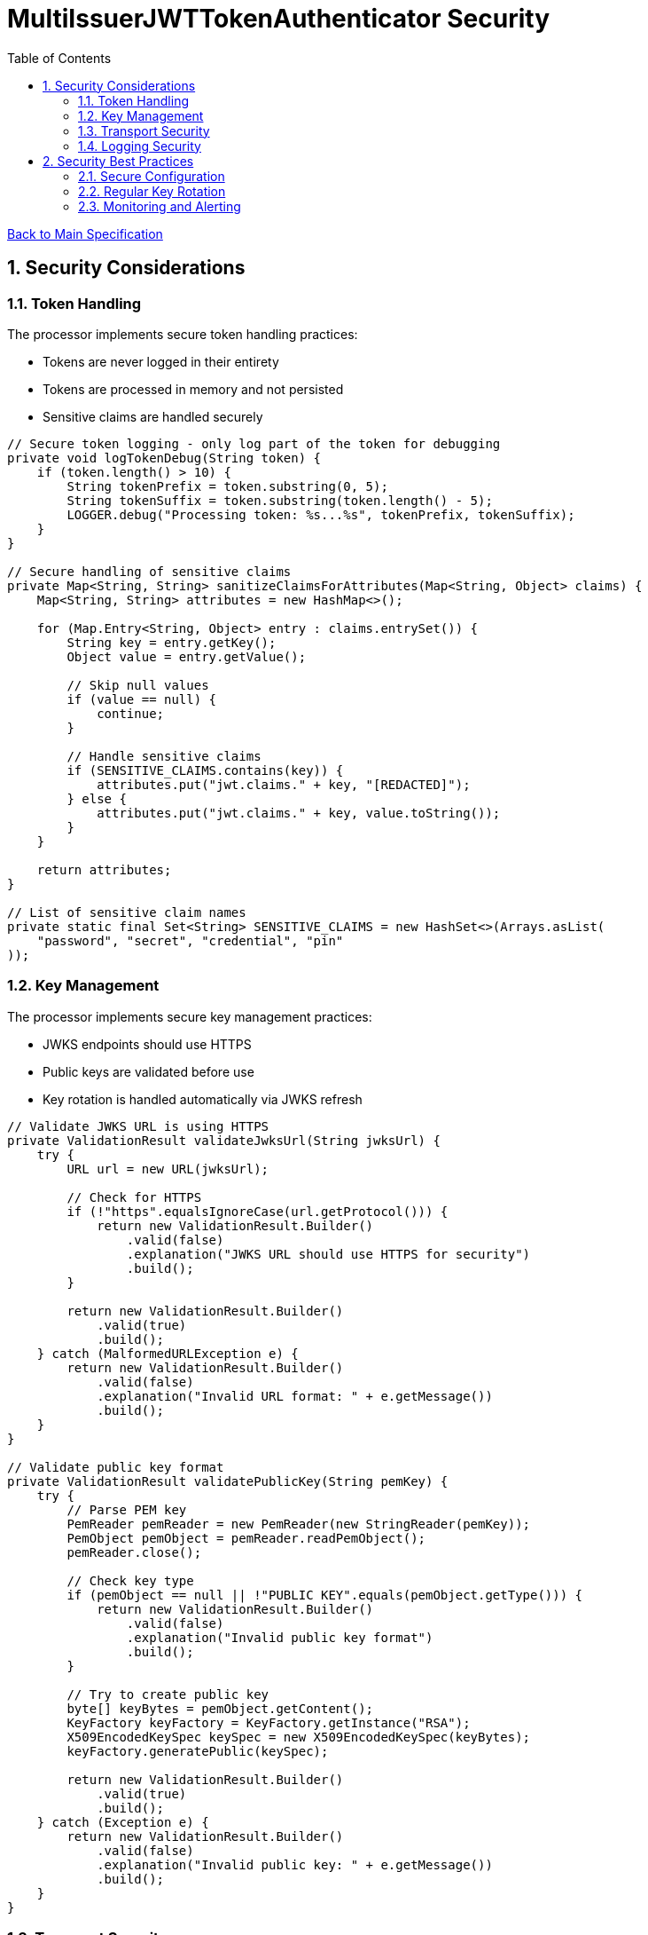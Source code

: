 = MultiIssuerJWTTokenAuthenticator Security
:toc:
:toclevels: 3
:toc-title: Table of Contents
:sectnums:

link:../specification.adoc[Back to Main Specification]

== Security Considerations

=== Token Handling

The processor implements secure token handling practices:

* Tokens are never logged in their entirety
* Tokens are processed in memory and not persisted
* Sensitive claims are handled securely

[source,java]
----
// Secure token logging - only log part of the token for debugging
private void logTokenDebug(String token) {
    if (token.length() > 10) {
        String tokenPrefix = token.substring(0, 5);
        String tokenSuffix = token.substring(token.length() - 5);
        LOGGER.debug("Processing token: %s...%s", tokenPrefix, tokenSuffix);
    }
}

// Secure handling of sensitive claims
private Map<String, String> sanitizeClaimsForAttributes(Map<String, Object> claims) {
    Map<String, String> attributes = new HashMap<>();
    
    for (Map.Entry<String, Object> entry : claims.entrySet()) {
        String key = entry.getKey();
        Object value = entry.getValue();
        
        // Skip null values
        if (value == null) {
            continue;
        }
        
        // Handle sensitive claims
        if (SENSITIVE_CLAIMS.contains(key)) {
            attributes.put("jwt.claims." + key, "[REDACTED]");
        } else {
            attributes.put("jwt.claims." + key, value.toString());
        }
    }
    
    return attributes;
}

// List of sensitive claim names
private static final Set<String> SENSITIVE_CLAIMS = new HashSet<>(Arrays.asList(
    "password", "secret", "credential", "pin"
));
----

=== Key Management

The processor implements secure key management practices:

* JWKS endpoints should use HTTPS
* Public keys are validated before use
* Key rotation is handled automatically via JWKS refresh

[source,java]
----
// Validate JWKS URL is using HTTPS
private ValidationResult validateJwksUrl(String jwksUrl) {
    try {
        URL url = new URL(jwksUrl);
        
        // Check for HTTPS
        if (!"https".equalsIgnoreCase(url.getProtocol())) {
            return new ValidationResult.Builder()
                .valid(false)
                .explanation("JWKS URL should use HTTPS for security")
                .build();
        }
        
        return new ValidationResult.Builder()
            .valid(true)
            .build();
    } catch (MalformedURLException e) {
        return new ValidationResult.Builder()
            .valid(false)
            .explanation("Invalid URL format: " + e.getMessage())
            .build();
    }
}

// Validate public key format
private ValidationResult validatePublicKey(String pemKey) {
    try {
        // Parse PEM key
        PemReader pemReader = new PemReader(new StringReader(pemKey));
        PemObject pemObject = pemReader.readPemObject();
        pemReader.close();
        
        // Check key type
        if (pemObject == null || !"PUBLIC KEY".equals(pemObject.getType())) {
            return new ValidationResult.Builder()
                .valid(false)
                .explanation("Invalid public key format")
                .build();
        }
        
        // Try to create public key
        byte[] keyBytes = pemObject.getContent();
        KeyFactory keyFactory = KeyFactory.getInstance("RSA");
        X509EncodedKeySpec keySpec = new X509EncodedKeySpec(keyBytes);
        keyFactory.generatePublic(keySpec);
        
        return new ValidationResult.Builder()
            .valid(true)
            .build();
    } catch (Exception e) {
        return new ValidationResult.Builder()
            .valid(false)
            .explanation("Invalid public key: " + e.getMessage())
            .build();
    }
}
----

=== Transport Security

The processor implements secure transport practices:

* HTTPS is enforced for JWKS endpoints
* TLS configuration is validated
* Connection timeouts are implemented

[source,java]
----
// Create HTTP client with secure defaults
private HttpClient createSecureHttpClient() {
    return HttpClient.newBuilder()
        .connectTimeout(Duration.ofSeconds(5))
        .followRedirects(HttpClient.Redirect.NORMAL)
        .sslContext(createSecureSslContext())
        .build();
}

// Create secure SSL context
private SSLContext createSecureSslContext() {
    try {
        // Create SSL context with TLS v1.2 or higher
        SSLContext sslContext = SSLContext.getInstance("TLSv1.2");
        sslContext.init(null, null, null);
        
        return sslContext;
    } catch (Exception e) {
        LOGGER.error(e, "Failed to create secure SSL context: %s", e.getMessage());
        // Fall back to default SSL context
        try {
            return SSLContext.getDefault();
        } catch (NoSuchAlgorithmException ex) {
            throw new RuntimeException("Failed to get default SSL context", ex);
        }
    }
}
----

=== Logging Security

The processor implements secure logging practices:

* Tokens are never logged in full
* Sensitive information is redacted
* Error messages don't reveal sensitive details

[source,java]
----
// Secure error logging
private void logSecureError(Exception e, String message, Object... args) {
    // Sanitize any potential sensitive information in args
    Object[] sanitizedArgs = new Object[args.length];
    for (int i = 0; i < args.length; i++) {
        if (args[i] instanceof String && ((String) args[i]).length() > 100) {
            // Likely a token or other sensitive data, truncate it
            String value = (String) args[i];
            sanitizedArgs[i] = value.substring(0, 10) + "...";
        } else {
            sanitizedArgs[i] = args[i];
        }
    }
    
    // Log the error with sanitized args
    LOGGER.error(e, message, sanitizedArgs);
}
----

== Security Best Practices

=== Secure Configuration

The following best practices should be followed when configuring the processor:

* Use HTTPS for all JWKS endpoints
* Regularly rotate keys and certificates
* Set appropriate refresh intervals for JWKS
* Implement proper authorization rules

=== Regular Key Rotation

Key rotation is an important security practice:

* Configure identity providers to rotate keys regularly
* Set appropriate JWKS refresh intervals
* Monitor for key rotation events

=== Monitoring and Alerting

Implement monitoring and alerting for security events:

* Monitor for authentication failures
* Alert on suspicious token validation patterns
* Track JWKS endpoint availability
* Monitor for expired certificates

[source,java]
----
// Track authentication failures
private AtomicLong authFailureCounter = new AtomicLong(0);

// Track JWKS refresh failures
private AtomicLong jwksRefreshFailureCounter = new AtomicLong(0);

// Report metrics
private void reportMetrics() {
    // Report authentication failures
    long failures = authFailureCounter.getAndSet(0);
    if (failures > 0) {
        LOGGER.warn(WARN.AUTH_FAILURES_DETECTED.format(failures));
    }
    
    // Report JWKS refresh failures
    long refreshFailures = jwksRefreshFailureCounter.getAndSet(0);
    if (refreshFailures > 0) {
        LOGGER.warn(WARN.JWKS_REFRESH_FAILURES.format(refreshFailures));
    }
}
----
